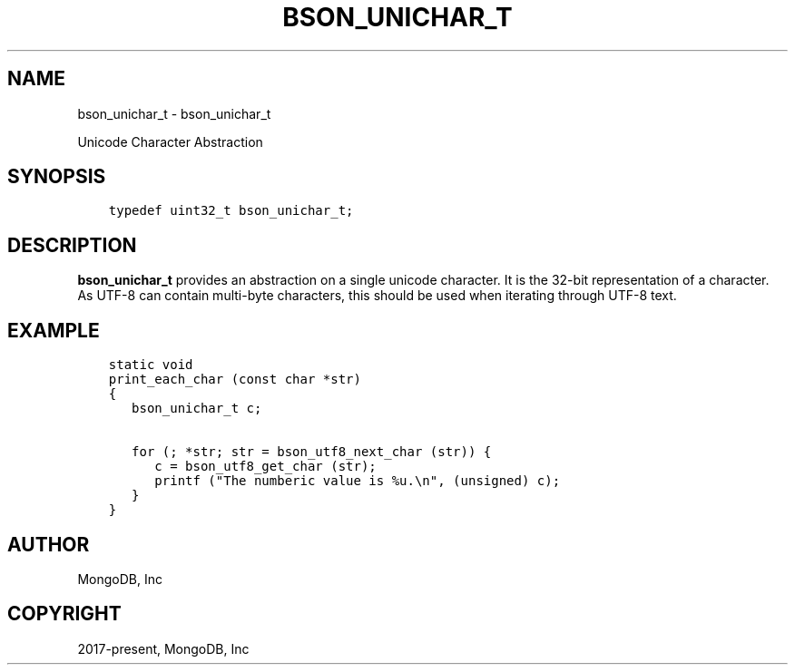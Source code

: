 .\" Man page generated from reStructuredText.
.
.TH "BSON_UNICHAR_T" "3" "Jun 07, 2022" "1.21.2" "libbson"
.SH NAME
bson_unichar_t \- bson_unichar_t
.
.nr rst2man-indent-level 0
.
.de1 rstReportMargin
\\$1 \\n[an-margin]
level \\n[rst2man-indent-level]
level margin: \\n[rst2man-indent\\n[rst2man-indent-level]]
-
\\n[rst2man-indent0]
\\n[rst2man-indent1]
\\n[rst2man-indent2]
..
.de1 INDENT
.\" .rstReportMargin pre:
. RS \\$1
. nr rst2man-indent\\n[rst2man-indent-level] \\n[an-margin]
. nr rst2man-indent-level +1
.\" .rstReportMargin post:
..
.de UNINDENT
. RE
.\" indent \\n[an-margin]
.\" old: \\n[rst2man-indent\\n[rst2man-indent-level]]
.nr rst2man-indent-level -1
.\" new: \\n[rst2man-indent\\n[rst2man-indent-level]]
.in \\n[rst2man-indent\\n[rst2man-indent-level]]u
..
.sp
Unicode Character Abstraction
.SH SYNOPSIS
.INDENT 0.0
.INDENT 3.5
.sp
.nf
.ft C
typedef uint32_t bson_unichar_t;
.ft P
.fi
.UNINDENT
.UNINDENT
.SH DESCRIPTION
.sp
\fBbson_unichar_t\fP provides an abstraction on a single unicode character. It is the 32\-bit representation of a character. As UTF\-8 can contain multi\-byte characters, this should be used when iterating through UTF\-8 text.
.SH EXAMPLE
.INDENT 0.0
.INDENT 3.5
.sp
.nf
.ft C
static void
print_each_char (const char *str)
{
   bson_unichar_t c;

   for (; *str; str = bson_utf8_next_char (str)) {
      c = bson_utf8_get_char (str);
      printf ("The numberic value is %u.\en", (unsigned) c);
   }
}
.ft P
.fi
.UNINDENT
.UNINDENT
.SH AUTHOR
MongoDB, Inc
.SH COPYRIGHT
2017-present, MongoDB, Inc
.\" Generated by docutils manpage writer.
.
